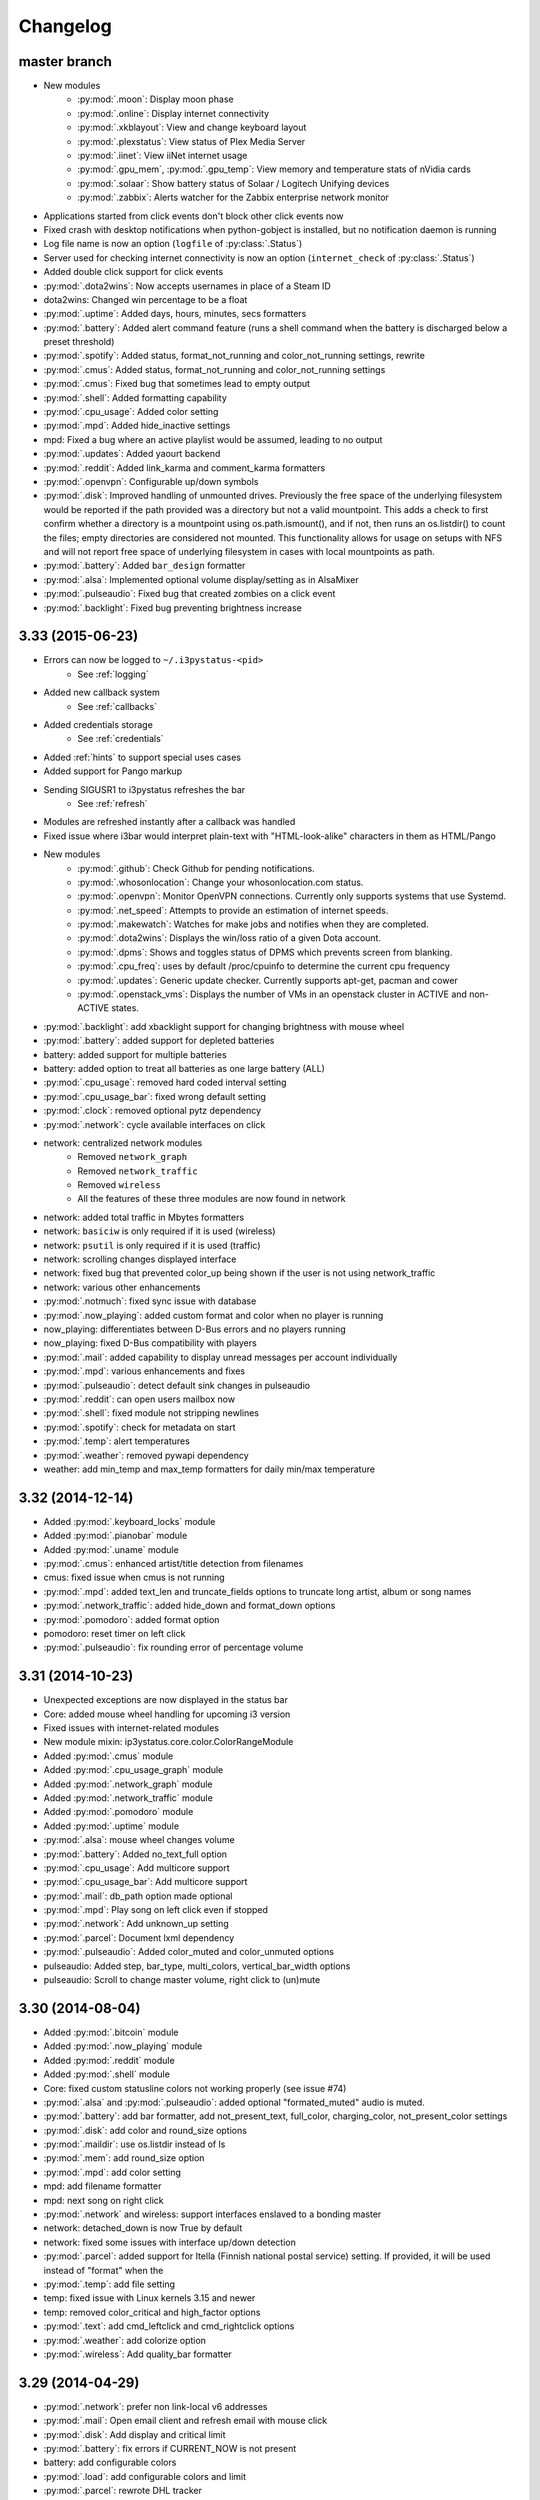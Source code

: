 
Changelog
=========

master branch
+++++++++++++

.. _r3.34:

* New modules
    - :py:mod:`.moon`: Display moon phase
    - :py:mod:`.online`: Display internet connectivity
    - :py:mod:`.xkblayout`: View and change keyboard layout
    - :py:mod:`.plexstatus`: View status of Plex Media Server
    - :py:mod:`.iinet`: View iiNet internet usage
    - :py:mod:`.gpu_mem`, :py:mod:`.gpu_temp`: View memory and temperature stats of nVidia cards
    - :py:mod:`.solaar`: Show battery status of Solaar / Logitech Unifying devices
    - :py:mod:`.zabbix`: Alerts watcher for the Zabbix enterprise network monitor
* Applications started from click events don't block other click events now
* Fixed crash with desktop notifications when python-gobject is installed, but no notification daemon is running
* Log file name is now an option (``logfile`` of :py:class:`.Status`)
* Server used for checking internet connectivity is now an option (``internet_check`` of :py:class:`.Status`)
* Added double click support for click events
* :py:mod:`.dota2wins`: Now accepts usernames in place of a Steam ID
* dota2wins: Changed win percentage to be a float
* :py:mod:`.uptime`: Added days, hours, minutes, secs formatters
* :py:mod:`.battery`: Added alert command feature (runs a shell
  command when the battery is discharged below a preset threshold)
* :py:mod:`.spotify`: Added status, format\_not\_running and color\_not\_running settings, rewrite
* :py:mod:`.cmus`: Added status, format\_not\_running and color\_not\_running settings
* :py:mod:`.cmus`: Fixed bug that sometimes lead to empty output
* :py:mod:`.shell`: Added formatting capability
* :py:mod:`.cpu_usage`: Added color setting
* :py:mod:`.mpd`: Added hide\_inactive settings
* mpd: Fixed a bug where an active playlist would be assumed, leading to no output
* :py:mod:`.updates`: Added yaourt backend
* :py:mod:`.reddit`: Added link\_karma and comment\_karma formatters
* :py:mod:`.openvpn`: Configurable up/down symbols
* :py:mod:`.disk`: Improved handling of unmounted drives. Previously
  the free space of the underlying filesystem would be reported if the
  path provided was a directory but not a valid mountpoint. This adds
  a check to first confirm whether a directory is a mountpoint using
  os.path.ismount(), and if not, then runs an os.listdir() to count
  the files; empty directories are considered not mounted. This
  functionality allows for usage on setups with NFS and will not
  report free space of underlying filesystem in cases with local
  mountpoints as path.
* :py:mod:`.battery`: Added ``bar_design`` formatter
* :py:mod:`.alsa`: Implemented optional volume display/setting as in AlsaMixer
* :py:mod:`.pulseaudio`: Fixed bug that created zombies on a click event
* :py:mod:`.backlight`: Fixed bug preventing brightness increase
  
3.33 (2015-06-23)
+++++++++++++++++

* Errors can now be logged to ``~/.i3pystatus-<pid>``
    - See :ref:`logging`
* Added new callback system
    - See :ref:`callbacks`
* Added credentials storage
    - See :ref:`credentials`
* Added :ref:`hints` to support special uses cases
* Added support for Pango markup
* Sending SIGUSR1 to i3pystatus refreshes the bar
    - See :ref:`refresh`
* Modules are refreshed instantly after a callback was handled
* Fixed issue where i3bar would interpret plain-text with
  "HTML-look-alike" characters in them as HTML/Pango
* New modules
    - :py:mod:`.github`: Check Github for pending notifications.
    - :py:mod:`.whosonlocation`: Change your whosonlocation.com status.
    - :py:mod:`.openvpn`: Monitor OpenVPN connections. Currently only supports systems that use Systemd.
    - :py:mod:`.net_speed`: Attempts to provide an estimation of internet speeds.
    - :py:mod:`.makewatch`: Watches for make jobs and notifies when they are completed.
    - :py:mod:`.dota2wins`: Displays the win/loss ratio of a given Dota account.
    - :py:mod:`.dpms`: Shows and toggles status of DPMS which prevents screen from blanking.
    - :py:mod:`.cpu_freq`: uses by default /proc/cpuinfo to determine the current cpu frequency
    - :py:mod:`.updates`: Generic update checker. Currently supports apt-get, pacman and cower
    - :py:mod:`.openstack_vms`: Displays the number of VMs in an openstack
      cluster in ACTIVE and non-ACTIVE states.
* :py:mod:`.backlight`: add xbacklight support for changing brightness with mouse wheel
* :py:mod:`.battery`: added support for depleted batteries
* battery: added support for multiple batteries
* battery: added option to treat all batteries as one large battery (ALL)
* :py:mod:`.cpu_usage`: removed hard coded interval setting
* :py:mod:`.cpu_usage_bar`: fixed wrong default setting
* :py:mod:`.clock`: removed optional pytz dependency
* :py:mod:`.network`: cycle available interfaces on click
* network: centralized network modules
    - Removed ``network_graph``
    - Removed ``network_traffic``
    - Removed ``wireless``
    - All the features of these three modules are now found in network
* network: added total traffic in Mbytes formatters
* network: ``basiciw`` is only required if it is used (wireless)
* network: ``psutil`` is only required if it is used (traffic)
* network: scrolling changes displayed interface
* network: fixed bug that prevented color_up being shown if the user is not using network_traffic
* network: various other enhancements
* :py:mod:`.notmuch`: fixed sync issue with database
* :py:mod:`.now_playing`: added custom format and color when no player is running
* now_playing: differentiates between D-Bus errors and no players running
* now_playing: fixed D-Bus compatibility with players
* :py:mod:`.mail`: added capability to display unread messages per account individually
* :py:mod:`.mpd`: various enhancements and fixes
* :py:mod:`.pulseaudio`: detect default sink changes in pulseaudio
* :py:mod:`.reddit`: can open users mailbox now
* :py:mod:`.shell`: fixed module not stripping newlines
* :py:mod:`.spotify`: check for metadata on start
* :py:mod:`.temp`: alert temperatures
* :py:mod:`.weather`: removed pywapi dependency
* weather: add min_temp and max_temp formatters for daily min/max temperature

3.32 (2014-12-14)
+++++++++++++++++

* Added :py:mod:`.keyboard_locks` module
* Added :py:mod:`.pianobar` module
* Added :py:mod:`.uname` module
* :py:mod:`.cmus`: enhanced artist/title detection from filenames
* cmus: fixed issue when cmus is not running
* :py:mod:`.mpd`: added text_len and truncate_fields options to truncate long artist, album or song names
* :py:mod:`.network_traffic`: added hide_down and format_down options
* :py:mod:`.pomodoro`: added format option
* pomodoro: reset timer on left click
* :py:mod:`.pulseaudio`: fix rounding error of percentage volume

3.31 (2014-10-23)
+++++++++++++++++

* Unexpected exceptions are now displayed in the status bar
* Core: added mouse wheel handling for upcoming i3 version
* Fixed issues with internet-related modules
* New module mixin: ip3ystatus.core.color.ColorRangeModule
* Added :py:mod:`.cmus` module
* Added :py:mod:`.cpu_usage_graph` module
* Added :py:mod:`.network_graph` module
* Added :py:mod:`.network_traffic` module
* Added :py:mod:`.pomodoro` module
* Added :py:mod:`.uptime` module
* :py:mod:`.alsa`: mouse wheel changes volume
* :py:mod:`.battery`: Added no_text_full option
* :py:mod:`.cpu_usage`: Add multicore support
* :py:mod:`.cpu_usage_bar`: Add multicore support
* :py:mod:`.mail`: db_path option made optional
* :py:mod:`.mpd`: Play song on left click even if stopped
* :py:mod:`.network`: Add unknown_up setting
* :py:mod:`.parcel`: Document lxml dependency
* :py:mod:`.pulseaudio`: Added color_muted and color_unmuted options
* pulseaudio: Added step, bar_type, multi_colors, vertical_bar_width options
* pulseaudio: Scroll to change master volume, right click to (un)mute

3.30 (2014-08-04)
+++++++++++++++++

* Added :py:mod:`.bitcoin` module
* Added :py:mod:`.now_playing` module
* Added :py:mod:`.reddit` module
* Added :py:mod:`.shell` module
* Core: fixed custom statusline colors not working properly (see issue #74)
* :py:mod:`.alsa` and :py:mod:`.pulseaudio`: added optional
  "formated_muted" audio is muted.
* :py:mod:`.battery`: add bar formatter, add not_present_text,
  full_color, charging_color, not_present_color settings
* :py:mod:`.disk`: add color and round_size options
* :py:mod:`.maildir`: use os.listdir instead of ls
* :py:mod:`.mem`: add round_size option
* :py:mod:`.mpd`: add color setting
* mpd: add filename formatter
* mpd: next song on right click
* :py:mod:`.network` and wireless: support interfaces enslaved to a
  bonding master
* network: detached_down is now True by default
* network: fixed some issues with interface up/down detection
* :py:mod:`.parcel`: added support for Itella (Finnish national postal
  service) setting. If provided, it will be used instead of "format"
  when the
* :py:mod:`.temp`: add file setting
* temp: fixed issue with Linux kernels 3.15 and newer
* temp: removed color_critical and high_factor options
* :py:mod:`.text`: add cmd_leftclick and cmd_rightclick options
* :py:mod:`.weather`: add colorize option
* :py:mod:`.wireless`: Add quality_bar formatter

3.29 (2014-04-29)
+++++++++++++++++

* :py:mod:`.network`: prefer non link-local v6 addresses
* :py:mod:`.mail`: Open email client and refresh email with mouse click
* :py:mod:`.disk`: Add display and critical limit
* :py:mod:`.battery`: fix errors if CURRENT_NOW is not present
* battery: add configurable colors
* :py:mod:`.load`: add configurable colors and limit
* :py:mod:`.parcel`: rewrote DHL tracker
* Add :py:mod:`.spotify` module

3.28 (2014-04-12)
+++++++++++++++++

* **If you're currently using the i3pystatus command to run your i3bar**:
    Replace ``i3pystatus`` command in your i3 configuration with ``python ~/path/to/your/config.py``
* Do not name your script i3pystatus.py or it will break imports.
* New options for :py:mod:`.mem`
* Added :py:mod:`.cpu_usage`
* Improved error handling
* Removed ``i3pystatus`` binary
* :py:mod:`.pulseaudio:` changed context name to "i3pystatus_pulseaudio"
* Add maildir backend for mails
* Code changes
* Removed DHL tracker of parcel module, because it doesn't work anymore.

3.27 (2013-10-20)
+++++++++++++++++

* Add :py:mod:`.weather` module
* Add :py:mod:`.text` module
* :py:mod:`.pulseaudio`: Add muted/unmuted options

3.26 (2013-10-03)
+++++++++++++++++

* Add :py:mod:`.mem` module

3.24 (2013-08-04)
+++++++++++++++++

**This release introduced changes that may require manual changes to your
configuration file**

* Introduced TimeWrapper
* :py:mod:`.battery`: removed remaining\_* formatters in favor of
  TimeWrapper, as it can not only reproduce all the variants removed,
  but can do much more.
* :py:mod:`.mpd`: Uses TimeWrapper for song_length, song_elapsed


